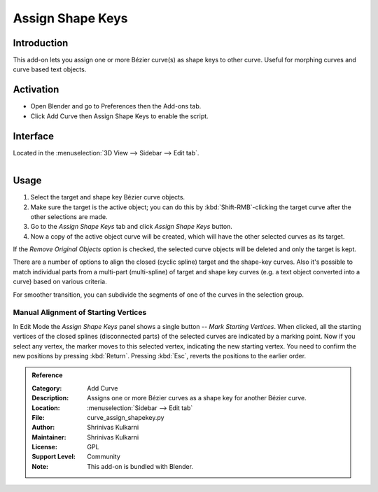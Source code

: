 
*****************
Assign Shape Keys
*****************

Introduction
============

This add-on lets you assign one or more Bézier curve(s) as shape keys to other curve.
Useful for morphing curves and curve based text objects.

.. youtube:: Ly64vezt0Go


Activation
==========

- Open Blender and go to Preferences then the Add-ons tab.
- Click Add Curve then Assign Shape Keys to enable the script.


Interface
=========

Located in the :menuselection:`3D View --> Sidebar --> Edit tab`.

.. figure:: /images/addons_add_curve_shapekey_ui.jpg
   :align: right
   :figwidth: 220px


Usage
=====

#. Select the target and shape key Bézier curve objects.
#. Make sure the target is the active object; you can do this by
   :kbd:`Shift-RMB`-clicking the target curve after the other selections are made.
#. Go to the *Assign Shape Keys* tab and click *Assign Shape Keys* button.
#. Now a copy of the active object curve will be created, which will have the other selected curves as its target.

If the *Remove Original Objects* option is checked, the selected curve objects will be deleted
and only the target is kept.

There are a number of options to align the closed (cyclic spline) target and the shape-key curves.
Also it's possible to match individual parts from a multi-part (multi-spline) of target
and shape key curves (e.g. a text object converted into a curve) based on various criteria.

For smoother transition, you can subdivide the segments of one of the curves in the selection group.


Manual Alignment of Starting Vertices
-------------------------------------

In Edit Mode the *Assign Shape Keys* panel shows a single button -- *Mark Starting Vertices*.
When clicked, all the starting vertices of the closed splines (disconnected parts) of
the selected curves are indicated by a marking point. Now if you select any vertex,
the marker moves to this selected vertex, indicating the new starting vertex.
You need to confirm the new positions by pressing :kbd:`Return`.
Pressing :kbd:`Esc`, reverts the positions to the earlier order.


.. admonition:: Reference
   :class: refbox

   :Category:  Add Curve
   :Description: Assigns one or more Bézier curves as a shape key for another Bézier curve.
   :Location: :menuselection:`Sidebar --> Edit tab`
   :File: curve_assign_shapekey.py
   :Author: Shrinivas Kulkarni
   :Maintainer: Shrinivas Kulkarni
   :License: GPL
   :Support Level: Community
   :Note: This add-on is bundled with Blender.
